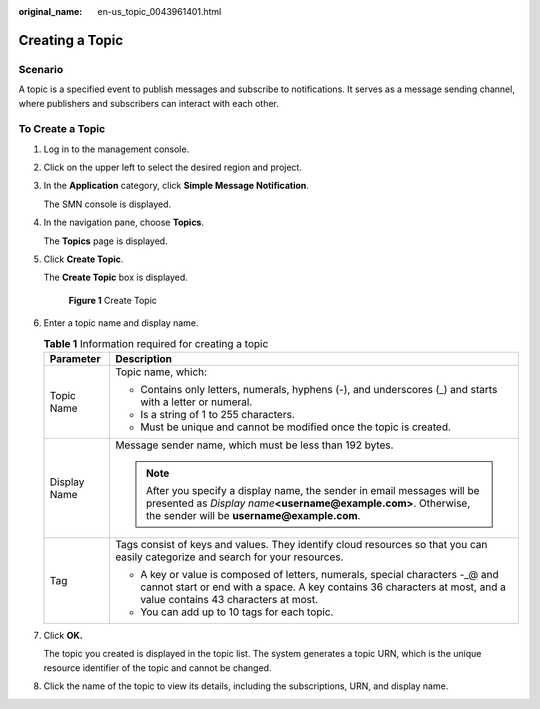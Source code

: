 :original_name: en-us_topic_0043961401.html

.. _en-us_topic_0043961401:

Creating a Topic
================

Scenario
--------

A topic is a specified event to publish messages and subscribe to notifications. It serves as a message sending channel, where publishers and subscribers can interact with each other.

To Create a Topic
-----------------

#. Log in to the management console.

#. Click |image1| on the upper left to select the desired region and project.

#. In the **Application** category, click **Simple Message Notification**.

   The SMN console is displayed.

#. In the navigation pane, choose **Topics**.

   The **Topics** page is displayed.

#. Click **Create Topic**.

   The **Create Topic** box is displayed.


   .. figure:: /_static/images/en-us_image_0000001416865373.png
      :alt: **Figure 1** Create Topic

      **Figure 1** Create Topic

#. Enter a topic name and display name.

   .. _en-us_topic_0043961401__en-us_topic_0043394871_table9567729153632:

   .. table:: **Table 1** Information required for creating a topic

      +-----------------------------------+----------------------------------------------------------------------------------------------------------------------------------------------------------------------------------------------------+
      | Parameter                         | Description                                                                                                                                                                                        |
      +===================================+====================================================================================================================================================================================================+
      | Topic Name                        | Topic name, which:                                                                                                                                                                                 |
      |                                   |                                                                                                                                                                                                    |
      |                                   | -  Contains only letters, numerals, hyphens (-), and underscores (_) and starts with a letter or numeral.                                                                                          |
      |                                   | -  Is a string of 1 to 255 characters.                                                                                                                                                             |
      |                                   | -  Must be unique and cannot be modified once the topic is created.                                                                                                                                |
      +-----------------------------------+----------------------------------------------------------------------------------------------------------------------------------------------------------------------------------------------------+
      | Display Name                      | Message sender name, which must be less than 192 bytes.                                                                                                                                            |
      |                                   |                                                                                                                                                                                                    |
      |                                   | .. note::                                                                                                                                                                                          |
      |                                   |                                                                                                                                                                                                    |
      |                                   |    After you specify a display name, the sender in email messages will be presented as *Display name*\ **<username@example.com>**. Otherwise, the sender will be **username@example.com**.         |
      +-----------------------------------+----------------------------------------------------------------------------------------------------------------------------------------------------------------------------------------------------+
      | Tag                               | Tags consist of keys and values. They identify cloud resources so that you can easily categorize and search for your resources.                                                                    |
      |                                   |                                                                                                                                                                                                    |
      |                                   | -  A key or value is composed of letters, numerals, special characters -_@ and cannot start or end with a space. A key contains 36 characters at most, and a value contains 43 characters at most. |
      |                                   | -  You can add up to 10 tags for each topic.                                                                                                                                                       |
      +-----------------------------------+----------------------------------------------------------------------------------------------------------------------------------------------------------------------------------------------------+

#. Click **OK.**

   The topic you created is displayed in the topic list. The system generates a topic URN, which is the unique resource identifier of the topic and cannot be changed.

#. Click the name of the topic to view its details, including the subscriptions, URN, and display name.

.. |image1| image:: /_static/images/en-us_image_0000001366545396.png

